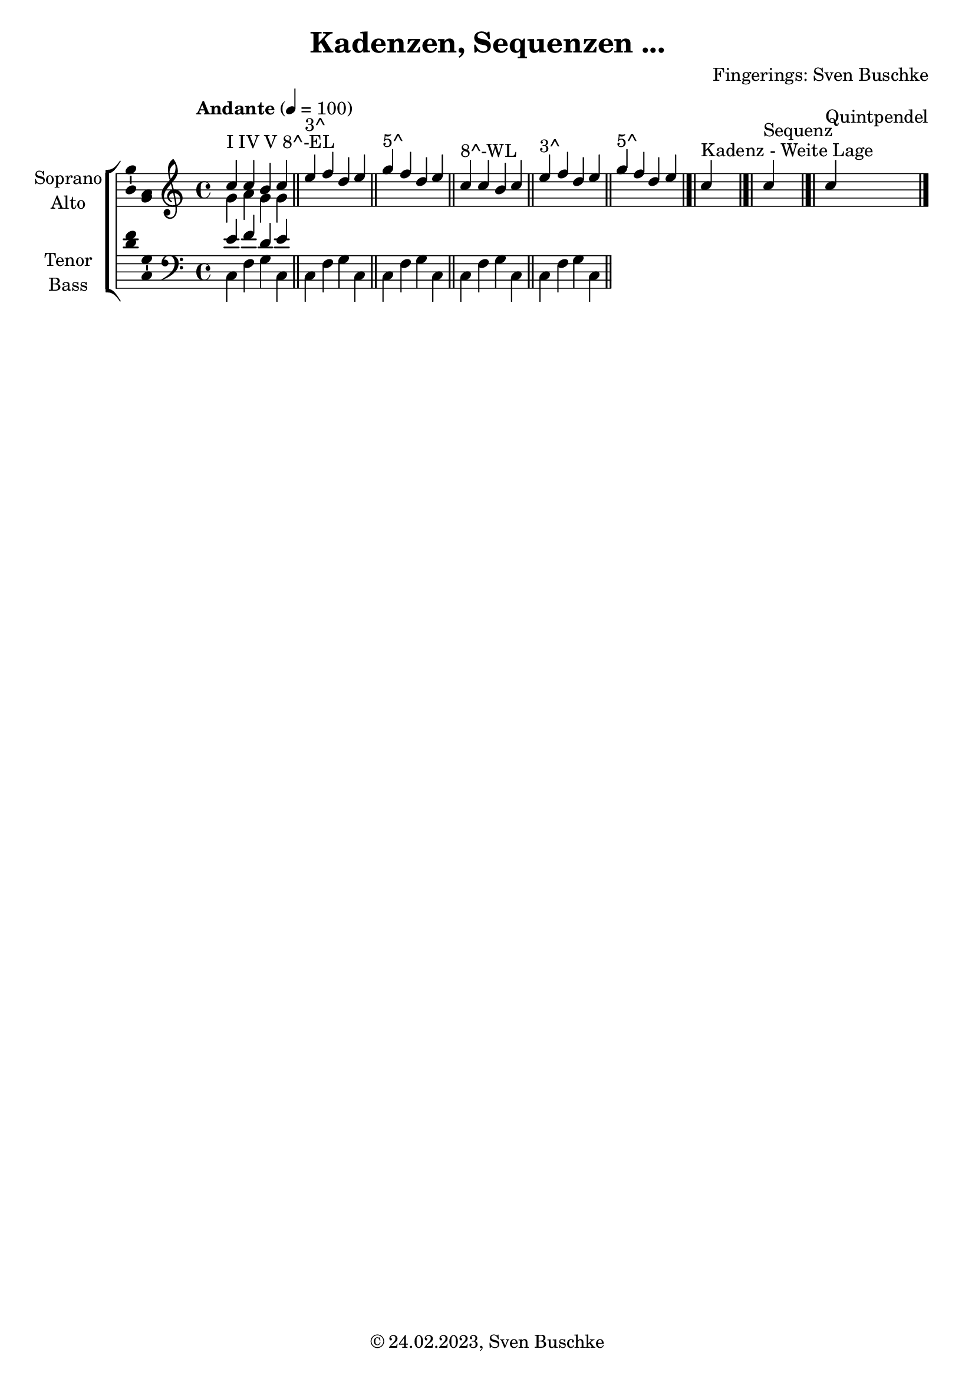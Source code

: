 \version "2.24.1"
\language "english"

\header {
  dedication = ""
  title = "Kadenzen, Sequenzen ..."
  subtitle = ""
  subsubtitle = ""
  instrument = ""
  composer = ""
  arranger = "Fingerings: Sven Buschke"
  poet = ""
  meter = ""
  piece = ""
  opus = ""
  copyright = "© 24.02.2023, Sven Buschke"
  tagline = ""
}

\paper {
  #(set-paper-size "a4")
}

\layout {
  \context {
    \Voice
    \consists "Melody_engraver"
    \override Stem #'neutral-direction = #'()
  }
}

global = {
  \key c \major
  \time 4/4
  \tempo "Andante" 4=100
}

soprano = \relative c'' {
  \global
  % Music follows here.
  c4^"I IV V 8^-EL" c b c
  \bar "||"
  e^"3^" f d e
  \bar "||"
  g^"5^" f d e
  \bar "||"
  c4^"8^-WL" c b c
  \bar "||"
  e^"3^" f d e
  \bar "||"
  g^"5^" f d e
  \bar "|.|"
  c^"Kadenz - Weite Lage"
  \bar "|.|"
  c^"Sequenz"
  \bar "|.|"
  c^"Quintpendel"
  \bar "|."
}

alto = \relative c' {
  \global
  % Music follows here.
  g' a g g
}

tenor = \relative c' {
  \global
  % Music follows here.
  e f d e
}

bass = \relative c {
  \global
  % Music follows here.
  c f g c,|
  c f g c,|
  c f g c,|
  c f g c,|
  c f g c,|
}

verse = \lyricmode {
  % Lyrics follow here.

}

rehearsalMidi = #
(define-music-function
 (parser location name midiInstrument lyrics) (string? string? ly:music?)
 #{
   \unfoldRepeats <<
     \new Staff = "soprano" \new Voice = "soprano" { \soprano }
     \new Staff = "alto" \new Voice = "alto" { \alto }
     \new Staff = "tenor" \new Voice = "tenor" { \tenor }
     \new Staff = "bass" \new Voice = "bass" { \bass }
     \context Staff = $name {
       \set Score.midiMinimumVolume = #0.5
       \set Score.midiMaximumVolume = #0.5
       \set Score.tempoWholesPerMinute = #(ly:make-moment 100 4)
       \set Staff.midiMinimumVolume = #0.8
       \set Staff.midiMaximumVolume = #1.0
       \set Staff.midiInstrument = $midiInstrument
     }
     \new Lyrics \with {
       alignBelowContext = $name
     } \lyricsto $name $lyrics
   >>
 #})

\score {
  \new ChoirStaff <<
    \new Staff \with {
      midiInstrument = "choir aahs"
      instrumentName = \markup \center-column { "Soprano" "Alto" }
      shortInstrumentName = \markup \center-column { "S." "A." }
    } <<
      \new Voice = "soprano" \with {
        \consists "Ambitus_engraver"
      } { \voiceOne \soprano }
      \new Voice = "alto" \with {
        \consists "Ambitus_engraver"
        \override Ambitus #'X-offset = #2.0
      } { \voiceTwo \alto }
    >>
    \new Lyrics \with {
      \override VerticalAxisGroup #'staff-affinity = #CENTER
    } \lyricsto "soprano" \verse
    \new Staff \with {
      midiInstrument = "choir aahs"
      instrumentName = \markup \center-column { "Tenor" "Bass" }
      shortInstrumentName = \markup \center-column { "T." "B." }
    } <<
      \clef bass
      \new Voice = "tenor" \with {
        \consists "Ambitus_engraver"
      } { \voiceOne \tenor }
      \new Voice = "bass" \with {
        \consists "Ambitus_engraver"
        \override Ambitus #'X-offset = #2.0
      } { \voiceTwo \bass }
    >>
  >>
  \layout { }
  \midi { }
}

% Rehearsal MIDI files:
\book {
  \bookOutputSuffix "soprano"
  \score {
    \rehearsalMidi "soprano" "soprano sax" \verse
    \midi { }
  }
}

\book {
  \bookOutputSuffix "alto"
  \score {
    \rehearsalMidi "alto" "soprano sax" \verse
    \midi { }
  }
}

\book {
  \bookOutputSuffix "tenor"
  \score {
    \rehearsalMidi "tenor" "tenor sax" \verse
    \midi { }
  }
}

\book {
  \bookOutputSuffix "bass"
  \score {
    \rehearsalMidi "bass" "tenor sax" \verse
    \midi { }
  }
}

